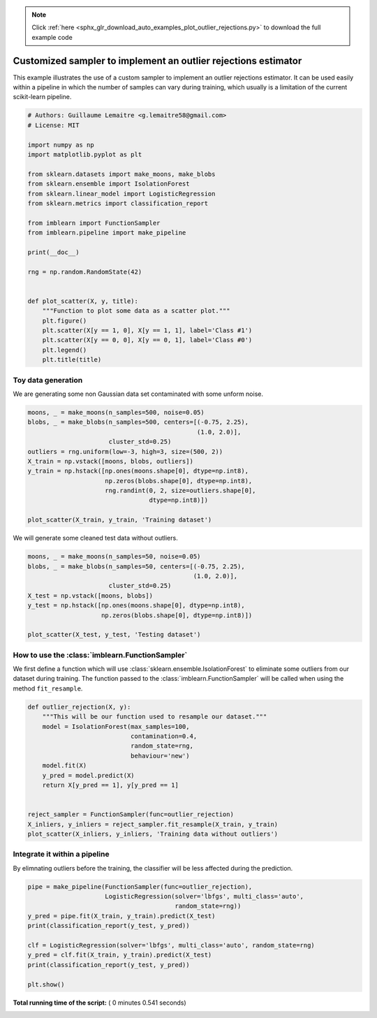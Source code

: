 .. note::
    :class: sphx-glr-download-link-note

    Click :ref:`here <sphx_glr_download_auto_examples_plot_outlier_rejections.py>` to download the full example code
.. rst-class:: sphx-glr-example-title

.. _sphx_glr_auto_examples_plot_outlier_rejections.py:


===============================================================
Customized sampler to implement an outlier rejections estimator
===============================================================

This example illustrates the use of a custom sampler to implement an outlier
rejections estimator. It can be used easily within a pipeline in which the
number of samples can vary during training, which usually is a limitation of
the current scikit-learn pipeline.




.. code-block:: python


    # Authors: Guillaume Lemaitre <g.lemaitre58@gmail.com>
    # License: MIT

    import numpy as np
    import matplotlib.pyplot as plt

    from sklearn.datasets import make_moons, make_blobs
    from sklearn.ensemble import IsolationForest
    from sklearn.linear_model import LogisticRegression
    from sklearn.metrics import classification_report

    from imblearn import FunctionSampler
    from imblearn.pipeline import make_pipeline

    print(__doc__)

    rng = np.random.RandomState(42)


    def plot_scatter(X, y, title):
        """Function to plot some data as a scatter plot."""
        plt.figure()
        plt.scatter(X[y == 1, 0], X[y == 1, 1], label='Class #1')
        plt.scatter(X[y == 0, 0], X[y == 0, 1], label='Class #0')
        plt.legend()
        plt.title(title)








Toy data generation
#############################################################################


We are generating some non Gaussian data set contaminated with some unform
noise.



.. code-block:: python


    moons, _ = make_moons(n_samples=500, noise=0.05)
    blobs, _ = make_blobs(n_samples=500, centers=[(-0.75, 2.25),
                                                  (1.0, 2.0)],
                          cluster_std=0.25)
    outliers = rng.uniform(low=-3, high=3, size=(500, 2))
    X_train = np.vstack([moons, blobs, outliers])
    y_train = np.hstack([np.ones(moons.shape[0], dtype=np.int8),
                         np.zeros(blobs.shape[0], dtype=np.int8),
                         rng.randint(0, 2, size=outliers.shape[0],
                                     dtype=np.int8)])

    plot_scatter(X_train, y_train, 'Training dataset')




.. image:: /auto_examples/images/sphx_glr_plot_outlier_rejections_001.png
    :class: sphx-glr-single-img




We will generate some cleaned test data without outliers.



.. code-block:: python


    moons, _ = make_moons(n_samples=50, noise=0.05)
    blobs, _ = make_blobs(n_samples=50, centers=[(-0.75, 2.25),
                                                 (1.0, 2.0)],
                          cluster_std=0.25)
    X_test = np.vstack([moons, blobs])
    y_test = np.hstack([np.ones(moons.shape[0], dtype=np.int8),
                        np.zeros(blobs.shape[0], dtype=np.int8)])

    plot_scatter(X_test, y_test, 'Testing dataset')




.. image:: /auto_examples/images/sphx_glr_plot_outlier_rejections_002.png
    :class: sphx-glr-single-img




How to use the :class:`imblearn.FunctionSampler`
#############################################################################


We first define a function which will use
:class:`sklearn.ensemble.IsolationForest` to eliminate some outliers from
our dataset during training. The function passed to the
:class:`imblearn.FunctionSampler` will be called when using the method
``fit_resample``.



.. code-block:: python



    def outlier_rejection(X, y):
        """This will be our function used to resample our dataset."""
        model = IsolationForest(max_samples=100,
                                contamination=0.4,
                                random_state=rng,
                                behaviour='new')
        model.fit(X)
        y_pred = model.predict(X)
        return X[y_pred == 1], y[y_pred == 1]


    reject_sampler = FunctionSampler(func=outlier_rejection)
    X_inliers, y_inliers = reject_sampler.fit_resample(X_train, y_train)
    plot_scatter(X_inliers, y_inliers, 'Training data without outliers')




.. image:: /auto_examples/images/sphx_glr_plot_outlier_rejections_003.png
    :class: sphx-glr-single-img




Integrate it within a pipeline
#############################################################################


By elimnating outliers before the training, the classifier will be less
affected during the prediction.



.. code-block:: python


    pipe = make_pipeline(FunctionSampler(func=outlier_rejection),
                         LogisticRegression(solver='lbfgs', multi_class='auto',
                                            random_state=rng))
    y_pred = pipe.fit(X_train, y_train).predict(X_test)
    print(classification_report(y_test, y_pred))

    clf = LogisticRegression(solver='lbfgs', multi_class='auto', random_state=rng)
    y_pred = clf.fit(X_train, y_train).predict(X_test)
    print(classification_report(y_test, y_pred))

    plt.show()




.. rst-class:: sphx-glr-script-out

 Out:

 .. code-block:: none

    precision    recall  f1-score   support

               0       1.00      1.00      1.00        50
               1       1.00      1.00      1.00        50

       micro avg       1.00      1.00      1.00       100
       macro avg       1.00      1.00      1.00       100
    weighted avg       1.00      1.00      1.00       100

                  precision    recall  f1-score   support

               0       0.88      1.00      0.93        50
               1       1.00      0.86      0.92        50

       micro avg       0.93      0.93      0.93       100
       macro avg       0.94      0.93      0.93       100
    weighted avg       0.94      0.93      0.93       100


**Total running time of the script:** ( 0 minutes  0.541 seconds)


.. _sphx_glr_download_auto_examples_plot_outlier_rejections.py:


.. only :: html

 .. container:: sphx-glr-footer
    :class: sphx-glr-footer-example



  .. container:: sphx-glr-download

     :download:`Download Python source code: plot_outlier_rejections.py <plot_outlier_rejections.py>`



  .. container:: sphx-glr-download

     :download:`Download Jupyter notebook: plot_outlier_rejections.ipynb <plot_outlier_rejections.ipynb>`


.. only:: html

 .. rst-class:: sphx-glr-signature

    `Gallery generated by Sphinx-Gallery <https://sphinx-gallery.readthedocs.io>`_
